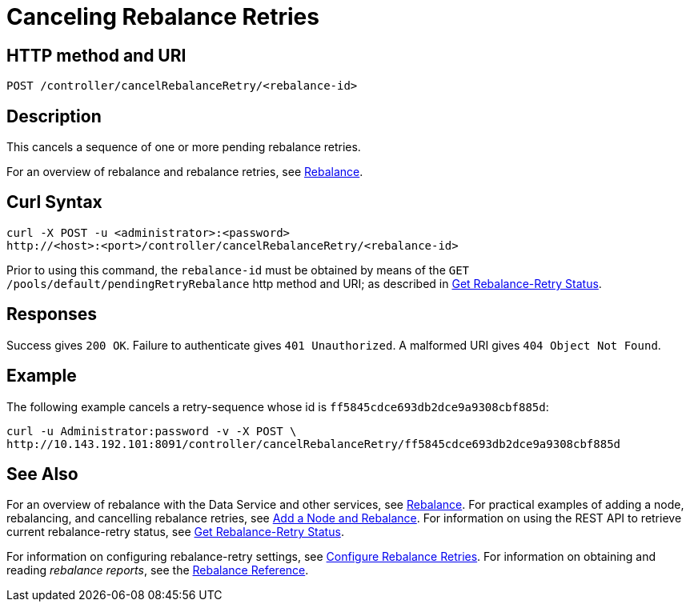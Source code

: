 = Canceling Rebalance Retries
:page-topic-type: reference

== HTTP method and URI

----
POST /controller/cancelRebalanceRetry/<rebalance-id>
----

[#description]
== Description

This cancels a sequence of one or more pending rebalance retries.

For an overview of rebalance and rebalance retries, see xref:learn:clusters-and-availability/rebalance.adoc[Rebalance].


[#curl-syntax]
== Curl Syntax

----
curl -X POST -u <administrator>:<password>
http://<host>:<port>/controller/cancelRebalanceRetry/<rebalance-id>
----

Prior to using this command, the `rebalance-id` must be obtained by means of the `GET /pools/default/pendingRetryRebalance` http method and URI; as described in xref:rest-api:rest-get-rebalance-retry.adoc[Get Rebalance-Retry Status].

[#responses]
== Responses
Success gives `200 OK`.
Failure to authenticate gives `401 Unauthorized`.
A malformed URI gives `404 Object Not Found`.

[#example]
== Example

The following example cancels a retry-sequence whose id is `ff5845cdce693db2dce9a9308cbf885d`:

----
curl -u Administrator:password -v -X POST \
http://10.143.192.101:8091/controller/cancelRebalanceRetry/ff5845cdce693db2dce9a9308cbf885d
----

[#see-also]
== See Also

For an overview of rebalance with the Data Service and other services, see xref:learn:clusters-and-availability/rebalance.adoc[Rebalance].
For practical examples of adding a node, rebalancing, and cancelling rebalance retries, see xref:manage:manage-nodes/add-node-and-rebalance.adoc[Add a Node and Rebalance].
For information on using the REST API to retrieve current rebalance-retry status, see xref:rest-api:rest-get-rebalance-retry.adoc[Get Rebalance-Retry Status].

For information on configuring rebalance-retry settings, see xref:rest-api:rest-configure-rebalance-retry.adoc[Configure Rebalance Retries].
For information on obtaining and reading _rebalance reports_, see the xref:rebalance-reference:rebalance-reference.adoc[Rebalance Reference].
